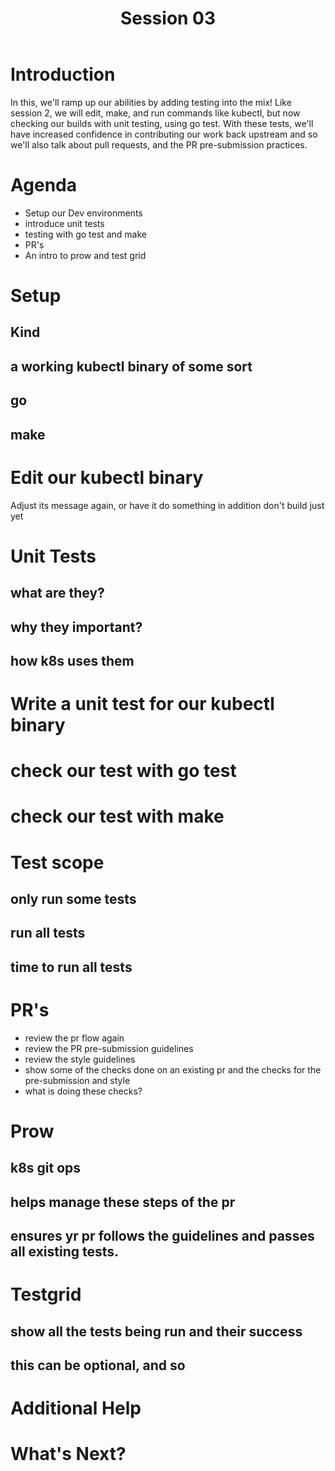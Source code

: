 #+TITLE: Session 03

* Introduction
In this, we'll ramp up our abilities by adding testing into the mix!
Like session 2, we will edit, make, and run commands like kubectl, but now checking our builds with unit testing, using go test.
With these tests, we'll have increased confidence in contributing our work back upstream and so we'll also talk about pull requests, and the PR pre-submission practices.
* Agenda
- Setup our Dev environments
- introduce unit tests
- testing with go test and make
- PR's
- An intro to prow and test grid
* Setup
** Kind
** a working kubectl binary of some sort
** go
** make
* Edit our kubectl binary
Adjust its message again, or have it do something in addition
don't build just yet
* Unit Tests
** what are they?
** why they important?
** how k8s uses them
* Write a unit test for our kubectl binary
* check our test with go test
* check our test with make
* Test scope
** only run some tests
** run all tests
** time to run all tests
* PR's
- review the pr flow again
- review the PR pre-submission guidelines
- review the style guidelines
- show some of the checks done on an existing pr and the checks for the pre-submission and style
- what is doing these checks?
* Prow
** k8s git ops
** helps manage these steps of the pr
** ensures yr pr follows the guidelines and passes all existing tests.
* Testgrid
** show all the tests being run and their success
** this can be optional, and so
* Additional Help
* What's Next?
